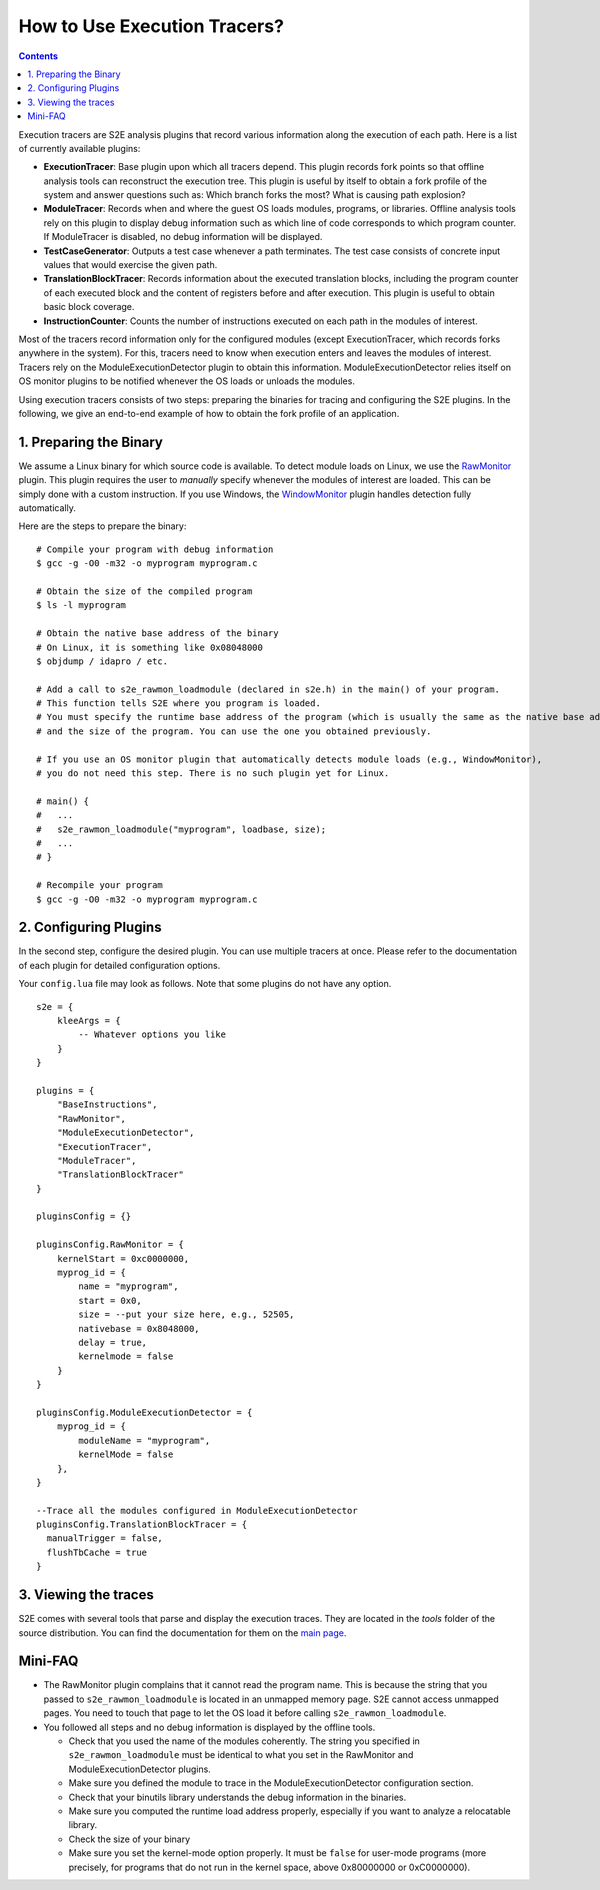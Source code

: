 =============================
How to Use Execution Tracers?
=============================

.. contents::


Execution tracers are S2E analysis plugins that record various information along the execution of each path.
Here is a list of currently available plugins:

* **ExecutionTracer**: Base plugin upon which all tracers depend. This plugin records fork points so that offline
  analysis tools can reconstruct the execution tree. This plugin is useful by itself to obtain a fork profile
  of the system and answer questions such as: Which branch forks the most? What is causing path explosion?

* **ModuleTracer**: Records when and where the guest OS loads modules, programs, or libraries. Offline analysis tools
  rely on this plugin to display debug information such as which line of code corresponds to which program counter.
  If ModuleTracer is disabled, no debug information will be displayed.

* **TestCaseGenerator**: Outputs a test case whenever a path terminates. The test case consists of concrete input values
  that would exercise the given path.

* **TranslationBlockTracer**: Records information about the executed translation blocks, including the program counter of
  each executed block and the content of registers before and after execution. This plugin is useful to obtain basic block
  coverage.

* **InstructionCounter**: Counts the number of instructions executed on each path in the modules of interest.

Most of the tracers record information only for the configured modules (except ExecutionTracer, which records forks
anywhere in the system). For this, tracers need to know when execution enters and leaves the modules of interest.
Tracers rely on the ModuleExecutionDetector plugin to obtain this information. ModuleExecutionDetector relies itself
on OS monitor plugins to be notified whenever the OS loads or unloads the modules.


Using execution tracers consists of two steps: preparing the binaries for tracing and configuring the S2E plugins.
In the following, we give an end-to-end example of how to obtain the fork profile of an application.

1. Preparing the Binary
=======================

We assume a Linux binary for which source code is available.
To detect module loads on Linux, we use the `RawMonitor <Plugins/RawMonitor.html>`_  plugin. This
plugin requires the user to *manually* specify whenever the modules of interest are loaded. This
can be simply done with a custom instruction. If you use Windows,
the `WindowMonitor <Plugins/WindowsInterceptor/WindowsMonitor.html>`_ plugin handles detection fully automatically.

Here are the steps to prepare the binary:

::

    # Compile your program with debug information
    $ gcc -g -O0 -m32 -o myprogram myprogram.c

    # Obtain the size of the compiled program
    $ ls -l myprogram

    # Obtain the native base address of the binary
    # On Linux, it is something like 0x08048000
    $ objdump / idapro / etc.

    # Add a call to s2e_rawmon_loadmodule (declared in s2e.h) in the main() of your program.
    # This function tells S2E where you program is loaded.
    # You must specify the runtime base address of the program (which is usually the same as the native base address)
    # and the size of the program. You can use the one you obtained previously.

    # If you use an OS monitor plugin that automatically detects module loads (e.g., WindowMonitor),
    # you do not need this step. There is no such plugin yet for Linux.

    # main() {
    #   ...
    #   s2e_rawmon_loadmodule("myprogram", loadbase, size);
    #   ...
    # }

    # Recompile your program
    $ gcc -g -O0 -m32 -o myprogram myprogram.c

2. Configuring Plugins
======================

In the second step, configure the desired plugin. You can use multiple tracers at once. Please refer to the documentation of each
plugin for detailed configuration options.

Your ``config.lua`` file may look as follows. Note that some plugins do not have any option.

::

    s2e = {
        kleeArgs = {
            -- Whatever options you like
        }
    }

    plugins = {
        "BaseInstructions",
        "RawMonitor",
        "ModuleExecutionDetector",
        "ExecutionTracer",
        "ModuleTracer",
        "TranslationBlockTracer"
    }

    pluginsConfig = {}

    pluginsConfig.RawMonitor = {
        kernelStart = 0xc0000000,
        myprog_id = {
            name = "myprogram",
            start = 0x0,
            size = --put your size here, e.g., 52505,
            nativebase = 0x8048000,
            delay = true,
            kernelmode = false
        }
    }

    pluginsConfig.ModuleExecutionDetector = {
        myprog_id = {
            moduleName = "myprogram",
            kernelMode = false
        },
    }

    --Trace all the modules configured in ModuleExecutionDetector
    pluginsConfig.TranslationBlockTracer = {
      manualTrigger = false,
      flushTbCache = true
    }

3. Viewing the traces
=====================

S2E comes with several tools that parse and display the execution traces.
They are located in the `tools`  folder of the source distribution.
You can find the documentation for them on the `main page <index.html>`_.



Mini-FAQ
========

* The RawMonitor plugin complains that it cannot read the program name.
  This is because the string that you passed to ``s2e_rawmon_loadmodule`` is located in an unmapped memory page.
  S2E cannot access unmapped pages. You need to touch that page to let the OS load it before calling ``s2e_rawmon_loadmodule``.

* You followed all steps and no debug information is displayed by the offline tools.

  * Check that you used the name of the modules coherently. The string you specified in ``s2e_rawmon_loadmodule``
    must be identical to what you set in the RawMonitor and ModuleExecutionDetector plugins.
  * Make sure you defined the module to trace in the ModuleExecutionDetector configuration section.
  * Check that your binutils library understands the debug information in the binaries.
  * Make sure you computed the runtime load address properly, especially if you want to analyze a relocatable library.
  * Check the size of your binary
  * Make sure you set the kernel-mode option properly. It must be ``false`` for user-mode programs (more precisely, for
    programs that do not run in the kernel space, above 0x80000000 or 0xC0000000).




